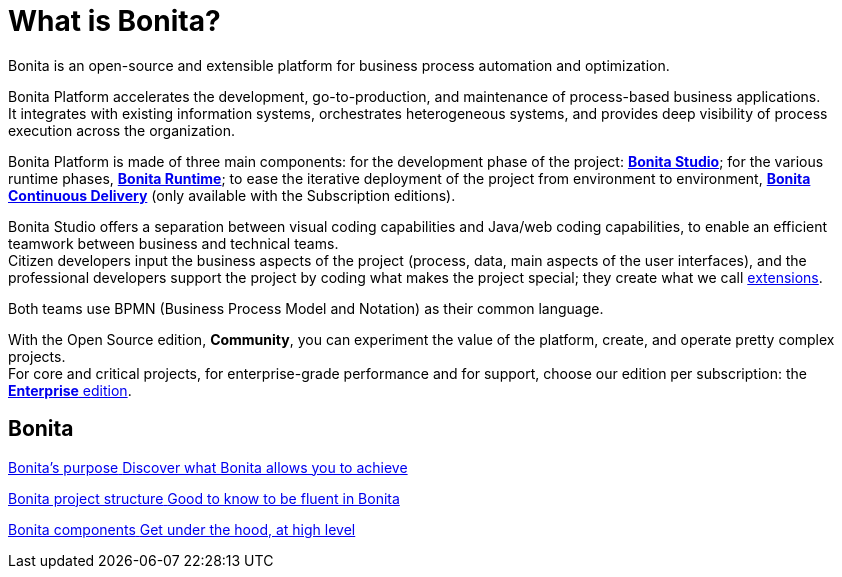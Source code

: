 = What is Bonita?
:description: Bonita is an open-source and extensible platform for business process automation and optimization.

{description}

Bonita Platform accelerates the development, go-to-production, and maintenance of process-based business applications. +
It integrates with existing information systems, orchestrates heterogeneous systems, and provides deep visibility of process execution across the organization. +

Bonita Platform is made of three main components: for the development phase of the project: xref:bonita-studio.adoc[*Bonita Studio*]; for the various runtime phases, xref:bonita-bpm-overview.adoc#platform[*Bonita Runtime*]; to ease the iterative deployment of the project from environment to environment, https://documentation.bonitasoft.com/bcd/latest/[*Bonita Continuous Delivery*] (only available with the Subscription editions). +

Bonita Studio offers a separation between visual coding capabilities and Java/web coding capabilities, to enable an efficient teamwork between business and technical teams. +
Citizen developers input the business aspects of the project (process, data, main aspects of the user interfaces), and the professional developers support the project by coding what makes the project special; they create what we call xref:managing-extension-studio.adoc[extensions].

Both teams use BPMN (Business Process Model and Notation) as their common language.

With the Open Source edition, *Community*, you can experiment the value of the platform, create, and operate pretty complex projects. +
For core and critical projects, for enterprise-grade performance and for support, choose our edition per subscription: the https://www.bonitasoft.com/pricing[*Enterprise* edition]. +

[.card-section]
== Bonita 
[.card.card-index]
--
xref:bonita-purpose.adoc[[.card-title]#Bonita's purpose# [.card-body.card-content-overflow]#pass:q[Discover what Bonita allows you to achieve]#]
--

[.card.card-index]
--
xref:project-structure.adoc[[.card-title]#Bonita project structure# [.card-body.card-content-overflow]#pass:q[Good to know to be fluent in Bonita]#]
--

[.card.card-index]
--
xref:bonita-bpm-overview.adoc[[.card-title]#Bonita components# [.card-body.card-content-overflow]#pass:q[Get under the hood, at high level]#]
--

